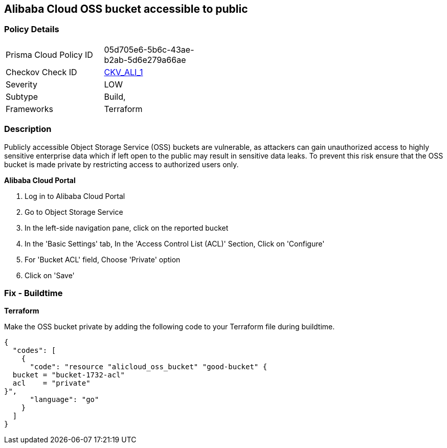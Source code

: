 == Alibaba Cloud OSS bucket accessible to public


=== Policy Details 

[width=45%]
[cols="1,1"]
|=== 
|Prisma Cloud Policy ID 
| 05d705e6-5b6c-43ae-b2ab-5d6e279a66ae

|Checkov Check ID 
| https://github.com/bridgecrewio/checkov/tree/master/checkov/terraform/checks/resource/alicloud/OSSBucketPublic.py[CKV_ALI_1]

|Severity
|LOW

|Subtype
|Build, 
// Run

|Frameworks
|Terraform

|=== 



=== Description 


Publicly accessible Object Storage Service (OSS) buckets are vulnerable, as attackers can gain unauthorized access to highly sensitive enterprise data which if left open to the public may result in sensitive data leaks. To prevent this risk ensure that the OSS bucket is made private by restricting access to authorized users only.

// === Fix - Runtime


*Alibaba Cloud Portal* 



. Log in to Alibaba Cloud Portal

. Go to Object Storage Service

. In the left-side navigation pane, click on the reported bucket

. In the 'Basic Settings' tab, In the 'Access Control List (ACL)' Section, Click on 'Configure'

. For 'Bucket ACL' field, Choose 'Private' option

. Click on 'Save'

=== Fix - Buildtime


*Terraform* 


Make the OSS bucket private by adding the following code to your Terraform file during buildtime.


[source,go]
----
{
  "codes": [
    {
      "code": "resource "alicloud_oss_bucket" "good-bucket" {
  bucket = "bucket-1732-acl"
  acl    = "private"
}",
      "language": "go"
    }
  ]
}
----
